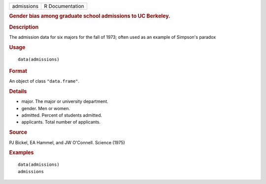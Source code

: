 .. container::

   ========== ===============
   admissions R Documentation
   ========== ===============

   .. rubric:: Gender bias among graduate school admissions to UC
      Berkeley.
      :name: gender-bias-among-graduate-school-admissions-to-uc-berkeley.

   .. rubric:: Description
      :name: description

   The admission data for six majors for the fall of 1973; often used as
   an example of Simpson's paradox

   .. rubric:: Usage
      :name: usage

   ::

      data(admissions)

   .. rubric:: Format
      :name: format

   An object of class ``"data.frame"``.

   .. rubric:: Details
      :name: details

   -  major. The major or university department.

   -  gender. Men or women.

   -  admitted. Percent of students admitted.

   -  applicants. Total number of applicants.

   .. rubric:: Source
      :name: source

   PJ Bickel, EA Hammel, and JW O'Connell. Science (1975)

   .. rubric:: Examples
      :name: examples

   ::

      data(admissions)
      admissions
